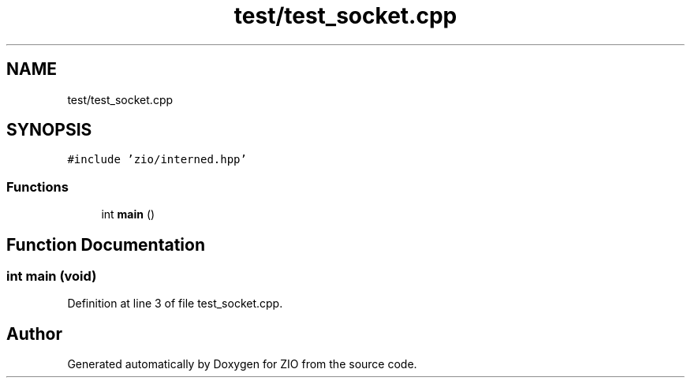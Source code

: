 .TH "test/test_socket.cpp" 3 "Tue Feb 4 2020" "ZIO" \" -*- nroff -*-
.ad l
.nh
.SH NAME
test/test_socket.cpp
.SH SYNOPSIS
.br
.PP
\fC#include 'zio/interned\&.hpp'\fP
.br

.SS "Functions"

.in +1c
.ti -1c
.RI "int \fBmain\fP ()"
.br
.in -1c
.SH "Function Documentation"
.PP 
.SS "int main (void)"

.PP
Definition at line 3 of file test_socket\&.cpp\&.
.SH "Author"
.PP 
Generated automatically by Doxygen for ZIO from the source code\&.

